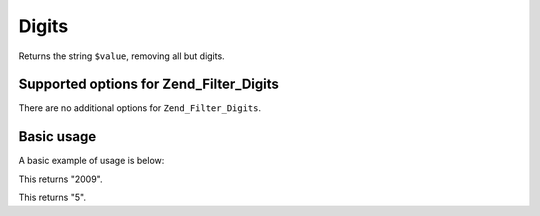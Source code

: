 .. _zend.filter.set.digits:

Digits
======

Returns the string ``$value``, removing all but digits.

.. _zend.filter.set.digits.options:

Supported options for Zend_Filter_Digits
----------------------------------------

There are no additional options for ``Zend_Filter_Digits``.

.. _zend.filter.set.digits.basic:

Basic usage
-----------

A basic example of usage is below:

.. code-block:: php
   :linenos:

   $filter = new Zend_Filter_Digits();

   print $filter->filter('October 2009');

This returns "2009".

.. code-block:: php
   :linenos:

   $filter = new Zend_Filter_Digits();

   print $filter->filter('HTML 5 for Dummies');

This returns "5".


